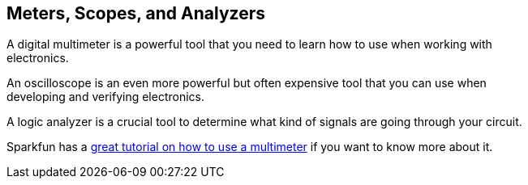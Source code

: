 == Meters, Scopes, and Analyzers ==

A digital multimeter is a powerful tool that you need to learn how to use when working with +
electronics.

An oscilloscope is an even more powerful but often expensive tool that you can use when +
developing and verifying electronics.

A logic analyzer is a crucial tool to determine what kind of signals are going through your circuit.

Sparkfun has a https://learn.sparkfun.com/tutorials/how-to-use-a-multimeter[great tutorial on how to use a multimeter] if you want to know more about it.

